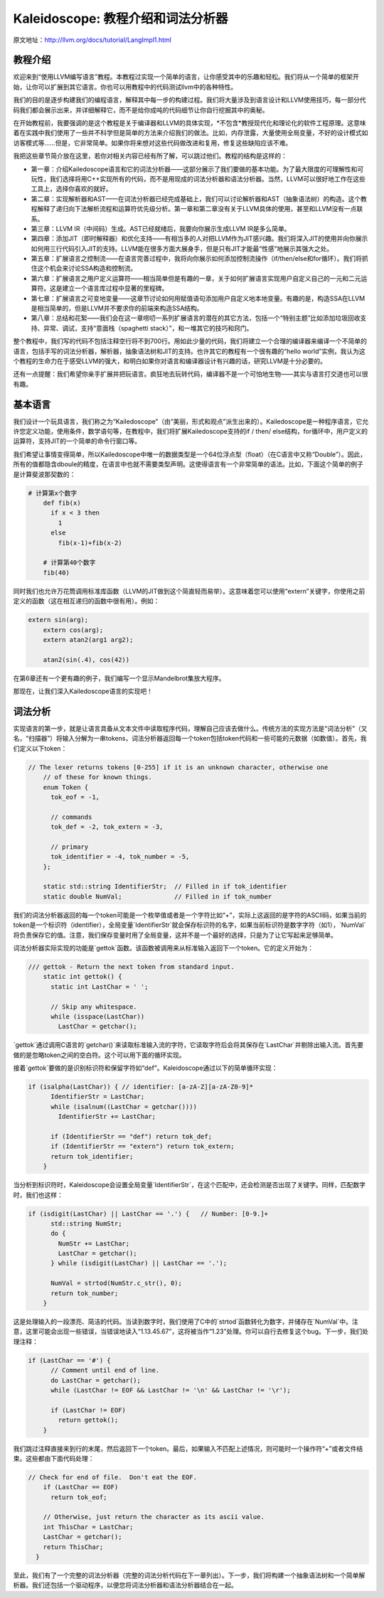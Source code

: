 Kaleidoscope: 教程介绍和词法分析器
-------------------------------------------------

原文地址：http://llvm.org/docs/tutorial/LangImpl1.html


教程介绍
^^^^

欢迎来到“使用LLVM编写语言”教程。本教程过实现一个简单的语言，让你感受其中的乐趣和轻松。我们将从一个简单的框架开始，让你可以扩展到其它语言。你也可以用教程中的代码测试llvm中的各种特性。

我们的目的是逐步构建我们的编程语言，解释其中每一步的构建过程。我们将大量涉及到语言设计和LLVM使用技巧，每一部分代码我们都会展示出来，并详细解释它，而不是给你成吨的代码细节让你自行挖掘其中的奥秘。

在开始教程前，我要强调的是这个教程是关于编译器和LLVM的具体实现，*不包含*教授现代化和理论化的软件工程原理。这意味着在实践中我们使用了一些并不科学但是简单的方法来介绍我们的做法。比如，内存泄露，大量使用全局变量，不好的设计模式如访客模式等……但是，它非常简单。如果你将来想对这些代码做改进和复用，修复这些缺陷应该不难。

我把这些章节简介放在这里，若你对相关内容已经有所了解，可以跳过他们。教程的结构是这样的：

* 第一章：介绍Kailedoscope语言和它的词法分析器——这部分展示了我们要做的基本功能。为了最大限度的可理解性和可玩性，我们选择将用C++实现所有的代码，而不是用现成的词法分析器和语法分析器。当然，LLVM可以很好地工作在这些工具上，选择你喜欢的就好。
* 第二章：实现解析器和AST——在词法分析器已经完成基础上，我们可以讨论解析器和AST（抽象语法树）的构造。这个教程解释了递归向下法解析流程和运算符优先级分析。第一章和第二章没有关于LLVM具体的使用，甚至和LLVM没有一点联系。
* 第三章：LLVM IR（中间码）生成。AST已经就绪后，我要向你展示生成LLVM IR是多么简单。
* 第四章：添加JIT（即时解释器）和优化支持——有相当多的人对把LLVM作为JIT感兴趣。我们将深入JIT的使用并向你展示如何用三行代码引入JIT的支持。LLVM能在很多方面大展身手，但是只有JIT才能最“性感”地展示其强大之处。
* 第五章：扩展语言之控制流——在语言完善过程中，我将向你展示如何添加控制流操作（if/then/else和for循环）。我们将抓住这个机会来讨论SSA构造和控制流。
* 第六章：扩展语言之用户定义运算符——相当简单但是有趣的一章，关于如何扩展语言实现用户自定义自己的一元和二元运算符。这是建立一个语言库过程中显著的里程碑。
* 第七章：扩展语言之可变地变量——这章节讨论如何用赋值语句添加用户自定义地本地变量。有趣的是，构造SSA在LLVM是相当简单的，但是LLVM并不要求你的前端来构造SSA结构。
* 第八章：总结和花絮——我们会在这一章唠叨一系列扩展语言的潜在的其它方法，包括一个“特别主题”比如添加垃圾回收支持、异常、调试，支持“意面栈（spaghetti stack）”，和一堆其它的技巧和窍门。

整个教程中，我们写的代码不包括注释空行将不到700行。用如此少量的代码，我们将建立一个合理的编译器来编译一个不简单的语言，包括手写的词法分析器，解析器，抽象语法树和JIT的支持。也许其它的教程有一个很有趣的“hello world”实例，我认为这个教程的生命力在于感受LLVM的强大，和明白如果你对语言和编译器设计有兴趣的话，研究LLVM是十分必要的。

还有一点提醒：我们希望你亲手扩展并把玩语言。疯狂地去玩转代码，编译器不是一个可怕地生物——其实与语言打交道也可以很有趣。


基本语言
^^^^

我们设计一个玩具语言，我们称之为“Kailedoscope”（由“美丽，形式和观点”派生出来的）。Kailedoscope是一种程序语言，它允许您定义功能，使用条件，数学语句等，在教程中，我们将扩展Kailedoscope支持的if / then/ else结构，for循环中，用户定义的运算符，支持JIT的一个简单的命令行窗口等。

我们希望让事情变得简单，所以Kailedoscope中唯一的数据类型是一个64位浮点型（float）（在C语言中又称“Double”）。因此，所有的值都隐含dboule的精度，在语言中也就不需要类型声明。这使得语言有一个非常简单的语法。比如，下面这个简单的例子是计算斐波那契数的：

.. code-block:: python

    # 计算第x个数字
	def fib(x)
	  if x < 3 then
	    1
	  else
	    fib(x-1)+fib(x-2)

	# 计算第40个数字
	fib(40)

同时我们也允许万花筒调用标准库函数（LLVM的JIT做到这个简直轻而易举）。这意味着您可以使用“extern”关键字，你使用之前定义的函数（这在相互递归的函数中很有用）。例如：

.. code-block:: c

    extern sin(arg);
	extern cos(arg);
	extern atan2(arg1 arg2);

	atan2(sin(.4), cos(42))

在第6章还有一个更有趣的例子，我们编写一个显示Mandelbrot集放大程序。 

那现在，让我们深入Kailedoscope语言的实现吧！

词法分析
^^^^

实现语言的第一步，就是让语言具备从文本文件中读取程序代码，理解自己应该去做什么。传统方法的实现方法是“词法分析”（又名，“扫描器”）将输入分解为一串tokens，词法分析器返回每一个token包括token代码和一些可能的元数据（如数值）。首先，我们定义以下token：


.. code-block:: C++

    // The lexer returns tokens [0-255] if it is an unknown character, otherwise one
	// of these for known things.
	enum Token {
	  tok_eof = -1,

	  // commands
	  tok_def = -2, tok_extern = -3,

	  // primary
	  tok_identifier = -4, tok_number = -5,
	};

	static std::string IdentifierStr;  // Filled in if tok_identifier
	static double NumVal;              // Filled in if tok_number

我们的词法分析器返回的每一个token可能是一个枚举值或者是一个字符比如“+”，实际上这返回的是字符的ASCII码，如果当前的token是一个标识符（identifier），全局变量`IdentifierStr`就会保存标识符的名字，如果当前标识符是数字字符（如1），`NumVal`将负责保存它的值。注意，我们保存变量时用了全局变量，这并不是一个最好的选择，只是为了让它写起来足够简单。


词法分析器实际实现的功能是`gettok`函数。该函数被调用来从标准输入返回下一个token。它的定义开始为：

.. code-block:: C++

    /// gettok - Return the next token from standard input.
	static int gettok() {
	  static int LastChar = ' ';

	  // Skip any whitespace.
	  while (isspace(LastChar))
	    LastChar = getchar();

`gettok`通过调用C语言的`getchar()`来读取标准输入流的字符，它读取字符后会将其保存在`LastChar`并剔除出输入流。首先要做的是忽略token之间的空白符。这个可以用下面的循环实现。

接着`gettok`要做的是识别标识符和保留字符如“def”。Kaleidoscope通过以下的简单循环实现：

.. code-block:: C++

    if (isalpha(LastChar)) { // identifier: [a-zA-Z][a-zA-Z0-9]*
	  IdentifierStr = LastChar;
	  while (isalnum((LastChar = getchar())))
	    IdentifierStr += LastChar;

	  if (IdentifierStr == "def") return tok_def;
	  if (IdentifierStr == "extern") return tok_extern;
	  return tok_identifier;
	}

当分析到标识符时，Kaleidoscope会设置全局变量`IdentifierStr`，在这个匹配中，还会检测是否出现了关键字。同样，匹配数字时，我们也这样：

.. code-block:: C++

    if (isdigit(LastChar) || LastChar == '.') {   // Number: [0-9.]+
	  std::string NumStr;
	  do {
	    NumStr += LastChar;
	    LastChar = getchar();
	  } while (isdigit(LastChar) || LastChar == '.');

	  NumVal = strtod(NumStr.c_str(), 0);
	  return tok_number;
	}

这是处理输入的一段漂亮、简洁的代码。当读到数字时，我们使用了C中的`strtod`函数转化为数字，并储存在`NumVal`中。注意，这里可能会出现一些错误，当错误地读入“1.13.45.67”，这将被当作“1.23”处理。你可以自行去修复这个bug。下一步，我们处理注释：

.. code-block:: C++

    if (LastChar == '#') {
	  // Comment until end of line.
	  do LastChar = getchar();
	  while (LastChar != EOF && LastChar != '\n' && LastChar != '\r');

	  if (LastChar != EOF)
	    return gettok();
	}

我们跳过注释直接来到行的末尾，然后返回下一个token。最后，如果输入不匹配上述情况，则可能时一个操作符“+”或者文件结束。这些都由下面代码处理：

.. code-block:: C++

      // Check for end of file.  Don't eat the EOF.
	  if (LastChar == EOF)
	    return tok_eof;

	  // Otherwise, just return the character as its ascii value.
	  int ThisChar = LastChar;
	  LastChar = getchar();
	  return ThisChar;
	}

至此，我们有了一个完整的词法分析器（完整的词法分析代码在下一章列出）。下一步，我们将构建一个抽象语法树和一个简单解析器。我们还包括一个驱动程序，以便您将词法分析器和语法分析器结合在一起。